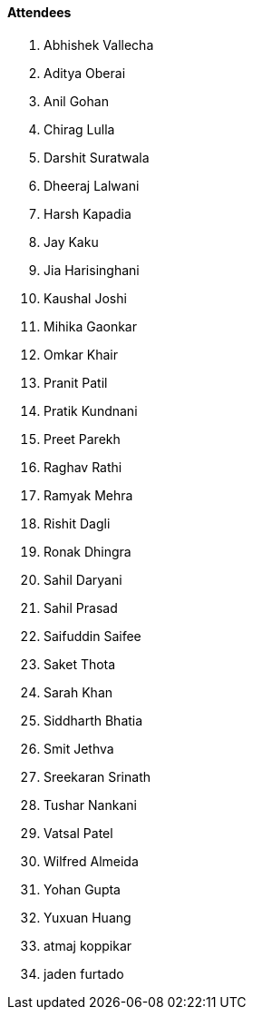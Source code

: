 ==== Attendees

. Abhishek Vallecha
. Aditya Oberai
. Anil Gohan
. Chirag Lulla
. Darshit Suratwala
. Dheeraj Lalwani
. Harsh Kapadia
. Jay Kaku
. Jia Harisinghani
. Kaushal Joshi
. Mihika Gaonkar
. Omkar Khair
. Pranit Patil
. Pratik Kundnani
. Preet Parekh
. Raghav Rathi
. Ramyak Mehra
. Rishit Dagli
. Ronak Dhingra
. Sahil Daryani
. Sahil Prasad
. Saifuddin Saifee
. Saket Thota
. Sarah Khan
. Siddharth Bhatia
. Smit Jethva
. Sreekaran Srinath
. Tushar Nankani
. Vatsal Patel
. Wilfred Almeida
. Yohan Gupta
. Yuxuan Huang
. atmaj koppikar
. jaden furtado
